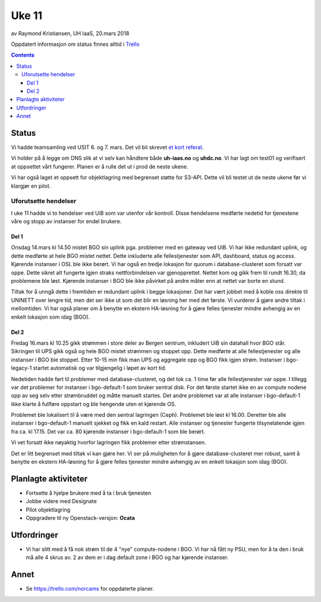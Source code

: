 ======
Uke 11
======

av Raymond Kristiansen, UH IaaS, 20.mars 2018

Oppdatert informasjon om status finnes alltid i
`Trello <https://trello.com/norcams>`_

.. contents::

Status
======

Vi hadde teamsamling ved USIT 6. og 7. mars. Det vil bli skrevet
`et kort referat <../workshop/2018_workshop_1.html>`_.

Vi holder på å legge om DNS slik at vi selv kan håndtere både
**uh-iaas.no** og **uhdc.no**. Vi har lagt om test01 og verifisert at
oppsettet vårt fungerer. Planen er å rulle det ut i prod de neste
ukene.

Vi har også laget et oppsett for objektlagring med begrenset støtte
for S3-API.  Dette vil bli testet ut de neste ukene før vi klargjør en
pilot.

Uforutsette hendelser
---------------------

I uke 11 hadde vi to hendelser ved UiB som var utenfor vår
kontroll. Disse hendelsene medførte nedetid for tjenestene våre og
stopp av instanser for endel brukere.

Del 1
~~~~~

Onsdag 14.mars kl 14.50 mistet BGO sin uplink pga. problemer med en
gateway ved UiB.  Vi har ikke redundant uplink, og dette medførte at
hele BGO mistet nettet. Dette inkluderte alle fellestjenester som API,
dashboard, status og access. Kjørende instanser i OSL ble ikke
berørt. Vi har også en tredje lokasjon for quorum i database-clusteret
som forsatt var oppe. Dette sikret alt fungerte igjen straks
nettforbindelsen var gjenopprettet. Nettet kom og gikk frem til rundt
16.30, da problemene ble løst. Kjørende instanser i BGO ble ikke
påvirket på andre måter enn at nettet var borte en stund.

Tiltak for å unngå dette i fremtiden er redundant uplink i begge
lokasjoner.  Det har vært jobbet med å koble oss direkte til UNINETT
over lengre tid, men det ser ikke ut som det blir en løsning her med
det første. Vi vurderer å gjøre andre tiltak i mellomtiden. Vi har
også planer om å benytte en ekstern HA-løsning for å gjøre felles
tjenester mindre avhengig av en enkelt lokasjon som idag (BGO).

Del 2
~~~~~

Fredag 16.mars kl 10.25 gikk strømmen i store deler av Bergen sentrum,
inkludert UiB sin datahall hvor BGO står. Sikringen til UPS gikk også
og hele BGO mistet strømmen og stoppet opp. Dette medførte at alle
fellestjenester og alle instanser i BGO ble stoppet. Etter 10-15 min
fikk man UPS og aggregate opp og BGO fikk igjen strøm. Instanser i
bgo-legacy-1 startet automatisk og var tilgjengelig i løpet av kort
tid.

Nedetiden hadde ført til problemer med database-clusteret, og det tok
ca. 1 time før alle fellestjenester var oppe. I tillegg var det
problemer for instanser i bgo-default-1 som bruker sentral disk. For
det første startet ikke en av compute nodene opp av seg selv etter
strømbruddet og måtte manuelt startes.  Det andre problemet var at
alle instanser i bgo-default-1 ikke klarte å fullføre oppstart og ble
hengende uten et kjørende OS.

Problemet ble lokalisert til å være med den sentral lagringen
(Ceph). Problemet ble løst kl 16.00. Deretter ble alle instanser i
bgo-default-1 manuelt sjekket og fikk en kald restart. Alle instanser
og tjenester fungerte tilsynelatende igjen fra ca. kl 17.15. Det var
ca. 80 kjørende instanser i bgo-default-1 som ble berørt.

Vi vet forsatt ikke nøyaktig hvorfor lagringen fikk problemer etter
strømstansen.

Det er litt begrenset med tiltak vi kan gjøre her. Vi ser på
muligheten for å gjøre database-clusteret mer robust, samt å benytte
en ekstern HA-løsning for å gjøre felles tjenester mindre avhengig av
en enkelt lokasjon som idag (BGO).

Planlagte aktiviteter
=====================

- Fortsette å hjelpe brukere med å ta i bruk tjenesten
- Jobbe videre med Designate
- Pilot objektlagring
- Oppgradere til ny Openstack-versjon: **Ocata**

Utfordringer
============

* Vi har slitt med å få nok strøm til de 4 "nye" compute-nodene i
  BGO. Vi har nå fått ny PSU, men for å ta den i bruk må alle 4 skrus
  av. 2 av dem er i dag default zone i BGO og har kjørende instanser.

Annet
=====

- Se https://trello.com/norcams for oppdaterte planer.
